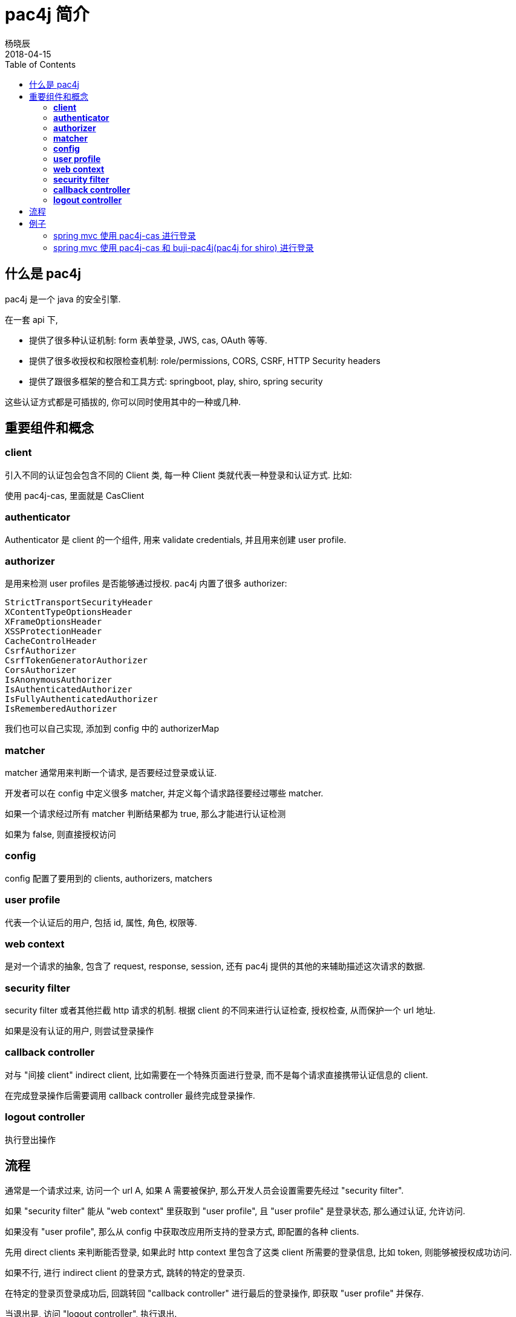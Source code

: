 = pac4j 简介
杨晓辰
2018-04-15
:toc: left
:toclevels: 4
:icons: font
:jbake-sid: pac4j-intro
:jbake-type: post
:jbake-tags: java, shiro, cas, pac4j
:jbake-status: published

== 什么是 pac4j
pac4j 是一个 java 的安全引擎. 

在一套 api 下,

* 提供了很多种认证机制: form 表单登录, JWS, cas, OAuth 等等.
* 提供了很多收授权和权限检查机制: role/permissions, CORS, CSRF, HTTP Security headers
* 提供了跟很多框架的整合和工具方式: springboot, play, shiro, spring security

这些认证方式都是可插拔的, 你可以同时使用其中的一种或几种.

== 重要组件和概念

=== **client**

引入不同的认证包会包含不同的 Client 类, 每一种 Client 类就代表一种登录和认证方式. 比如:

使用 pac4j-cas, 里面就是 CasClient

=== **authenticator**

Authenticator 是 client 的一个组件, 用来 validate credentials, 并且用来创建 user profile.

=== **authorizer**

是用来检测 user profiles 是否能够通过授权. pac4j 内置了很多 authorizer:

----
StrictTransportSecurityHeader
XContentTypeOptionsHeader
XFrameOptionsHeader
XSSProtectionHeader
CacheControlHeader
CsrfAuthorizer
CsrfTokenGeneratorAuthorizer
CorsAuthorizer
IsAnonymousAuthorizer
IsAuthenticatedAuthorizer
IsFullyAuthenticatedAuthorizer
IsRememberedAuthorizer
----

我们也可以自己实现, 添加到 config 中的 authorizerMap


=== **matcher**

matcher 通常用来判断一个请求, 是否要经过登录或认证. 

开发者可以在 config 中定义很多 matcher, 并定义每个请求路径要经过哪些 matcher.

如果一个请求经过所有 matcher 判断结果都为 true, 那么才能进行认证检测

如果为 false, 则直接授权访问

=== *config*

config 配置了要用到的 clients, authorizers, matchers

=== *user profile*

代表一个认证后的用户, 包括 id, 属性, 角色, 权限等.

=== *web context*

是对一个请求的抽象, 包含了 request, response, session, 还有 pac4j 提供的其他的来辅助描述这次请求的数据.

=== *security filter*

security filter 或者其他拦截 http 请求的机制. 根据 client 的不同来进行认证检查, 授权检查, 从而保护一个 url 地址.

如果是没有认证的用户, 则尝试登录操作

=== *callback controller*

对与 "间接 client" indirect client, 比如需要在一个特殊页面进行登录, 而不是每个请求直接携带认证信息的 client. 

在完成登录操作后需要调用 callback controller 最终完成登录操作.

=== *logout controller*

执行登出操作

== 流程

通常是一个请求过来, 访问一个 url A, 如果 A 需要被保护, 那么开发人员会设置需要先经过 "security filter".

如果 "security filter" 能从 "web context" 里获取到 "user profile", 且 "user profile" 是登录状态, 那么通过认证, 允许访问.

如果没有 "user profile", 那么从 config 中获取改应用所支持的登录方式, 即配置的各种 clients.

先用 direct clients 来判断能否登录, 如果此时 http context 里包含了这类 client 所需要的登录信息, 比如 token, 则能够被授权成功访问.

如果不行, 进行 indirect client 的登录方式, 跳转的特定的登录页.

在特定的登录页登录成功后, 回跳转回 "callback controller" 进行最后的登录操作, 即获取 "user profile" 并保存.

当退出是, 访问 "logout controller", 执行退出.

== 例子

=== spring mvc 使用 pac4j-cas 进行登录
TODO

=== spring mvc 使用 pac4j-cas 和 buji-pac4j(pac4j for shiro) 进行登录
ShiroCasProperties
[source,java]
----
cas.shiro.login-url: http://passport.xxx.com:8088/cas/login
cas.shiro.callback-url: /callback
cas:
  shiro:
    filter-chain-definition-map:
      /page1: securityFilter
      /callback: callbackFilter
      /logout: logout
----

config 配置:

[source,java]
----
@Bean
public Config config() {
    final CasConfiguration configuration = new CasConfiguration(shiroCasProperties.getLoginUrl());
    final CasClient casClient = new CasClient(configuration);
    casClient.setUrlResolver(new RelativeUrlResolver());
    final Clients clients = new Clients(shiroCasProperties.getCallbackUrl(), casClient);
    final Config config = new Config(clients);
    config.setSessionStore(new J2ESessionStore());
    return config;
}
----

shiroFilter 配置:
[source,java]
----
@Bean
public ShiroFilterFactoryBean shiroFilterFactoryBean() {

    final Config config = config();


    ShiroFilterFactoryBean shiroFilter = new ShiroFilterFactoryBean();
    DefaultWebSecurityManager securityManager = new DefaultWebSecurityManager();
    securityManager.setRealm(new Pac4jRealm());
    shiroFilter.setSecurityManager(securityManager);
    shiroFilter.setFilterChainDefinitionMap(shiroCasProperties.getFilterChainDefinitionMap());
    shiroFilter.setFilters(new LinkedHashMap<String, Filter>() {{
        CallbackFilter callbackFilter = new CallbackFilter();
        callbackFilter.setConfig(config);
        put("callbackFilter", callbackFilter);
        SecurityFilter securityFilter = new SecurityFilter();
        securityFilter.setConfig(config);
        securityFilter.setClients("CasClient");
        put("securityFilter", securityFilter);
        LogoutFilter logoutFilter = new LogoutFilter();
        logoutFilter.setConfig(config);
        logoutFilter.setCentralLogout(true);
        put("logout", logoutFilter);
    }});
    return shiroFilter;
}
----

完整源码见: TODO